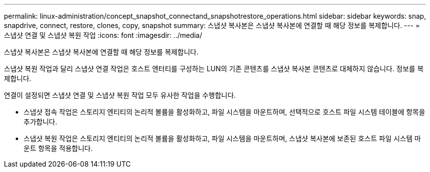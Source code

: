 ---
permalink: linux-administration/concept_snapshot_connectand_snapshotrestore_operations.html 
sidebar: sidebar 
keywords: snap, snapdrive, connect, restore, clones, copy, snapshot 
summary: 스냅샷 복사본은 스냅샷 복사본에 연결할 때 해당 정보를 복제합니다. 
---
= 스냅샷 연결 및 스냅샷 복원 작업
:icons: font
:imagesdir: ../media/


[role="lead"]
스냅샷 복사본은 스냅샷 복사본에 연결할 때 해당 정보를 복제합니다.

스냅샷 복원 작업과 달리 스냅샷 연결 작업은 호스트 엔터티를 구성하는 LUN의 기존 콘텐츠를 스냅샷 복사본 콘텐츠로 대체하지 않습니다. 정보를 복제합니다.

연결이 설정되면 스냅샷 연결 및 스냅샷 복원 작업 모두 유사한 작업을 수행합니다.

* 스냅샷 접속 작업은 스토리지 엔티티의 논리적 볼륨을 활성화하고, 파일 시스템을 마운트하며, 선택적으로 호스트 파일 시스템 테이블에 항목을 추가합니다.
* 스냅샷 복원 작업은 스토리지 엔티티의 논리적 볼륨을 활성화하고, 파일 시스템을 마운트하며, 스냅샷 복사본에 보존된 호스트 파일 시스템 마운트 항목을 적용합니다.

